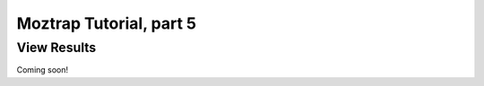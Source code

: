 .. _tutorial-view-results:

Moztrap Tutorial, part 5
========================

View Results
------------

Coming soon!

